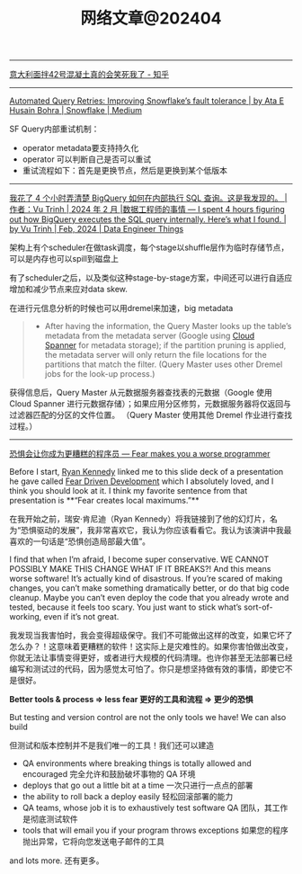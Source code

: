#+title: 网络文章@202404

-------------

[[https://zhuanlan.zhihu.com/p/599099903][意大利面拌42号混凝土真的会笑死我了 - 知乎]]

----------

[[https://medium.com/snowflake/automated-query-retries-improving-snowflakes-fault-tolerance-d502597a40a2][Automated Query Retries: Improving Snowflake’s fault tolerance | by Ata E Husain Bohra | Snowflake | Medium]]

SF Query内部重试机制：
- operator metadata要支持持久化
- operator 可以判断自己是否可以重试
- 重试流程如下：首先是更换节点，然后是更换到某个低版本

[[../images/Pasted-Image-20240420105724.png]]


--------
[[https://blog.det.life/i-spent-4-hours-figuring-out-how-bigquery-executes-the-sql-query-internally-heres-what-i-found-2b7faaaf607e][我花了 4 个小时弄清楚 BigQuery 如何在内部执行 SQL 查询。这是我发现的。 |作者：Vu Trinh | 2024 年 2 月 |数据工程师的事情 --- I spent 4 hours figuring out how BigQuery executes the SQL query internally. Here’s what I found. | by Vu Trinh | Feb, 2024 | Data Engineer Things]]

架构上有个scheduler在做task调度，每个stage以shuffle层作为临时存储节点，可以是内存也可以spill到磁盘上

[[../images/Pasted-Image-20240414213135.png]]

有了scheduler之后，以及类似这种stage-by-stage方案，中间还可以进行自适应增加和减少节点来应对data skew.

[[../images/Pasted-Image-20240414213329.png]]

在进行元信息分析的时候也可以用dremel来加速，big metadata

#+BEGIN_QUOTE
- After having the information, the Query Master looks up the table’s metadata from the metadata server (Google using [[https://cloud.google.com/spanner?hl=en][Cloud Spanner]] for metadata storage); if the partition pruning is applied, the metadata server will only return the file locations for the partitions that match the filter. (Query Master uses other Dremel jobs for the look-up process.)
#+END_QUOTE
    获得信息后，Query Master 从元数据服务器查找表的元数据（Google 使用 Cloud Spanner 进行元数据存储）；如果应用分区修剪，元数据服务器将仅返回与过滤器匹配的分区的文件位置。 （Query Master 使用其他 Dremel 作业进行查找过程。）

[[../images/Pasted-Image-20240414213442.png]]

-------

[[https://jvns.ca/blog/2014/12/21/fear-makes-you-a-worse-programmer/][恐惧会让你成为更糟糕的程序员 --- Fear makes you a worse programmer]]

Before I start, [[https://twitter.com/rckenned][Ryan Kennedy]] linked me to this slide deck of a presentation he gave called [[https://speakerdeck.com/ryankennedy/fear-driven-development][Fear Driven Development]] which I absolutely loved, and I think you should look at it. I think my favorite sentence from that presentation is **“Fear creates local maximums.”**

在我开始之前，瑞安·肯尼迪（Ryan Kennedy）将我链接到了他的幻灯片，名为“恐惧驱动的发展”，我非常喜欢它，我认为你应该看看它。我认为该演讲中我最喜欢的一句话是“恐惧创造局部最大值”。

I find that when I’m afraid, I become super conservative. WE CANNOT POSSIBLY MAKE THIS CHANGE WHAT IF IT BREAKS?! And this means worse software! It’s actually kind of disastrous. If you’re scared of making changes, you can’t make something dramatically better, or do that big code cleanup. Maybe you can’t even deploy the code that you already wrote and tested, because it feels too scary. You just want to stick what’s sort-of-working, even if it’s not great.

我发现当我害怕时，我会变得超级保守。我们不可能做出这样的改变，如果它坏了怎么办？！这意味着更糟糕的软件！这实际上是灾难性的。如果你害怕做出改变，你就无法让事情变得更好，或者进行大规模的代码清理。也许你甚至无法部署已经编写和测试过的代码，因为感觉太可怕了。你只是想坚持做有效的事情，即使它不是很好。

*Better tools & process => less fear 更好的工具和流程 => 更少的恐惧*

But testing and version control are not the only tools we have! We can also build

但测试和版本控制并不是我们唯一的工具！我们还可以建造

- QA environments where breaking things is totally allowed and encouraged
    完全允许和鼓励破坏事物的 QA 环境
- deploys that go out a little bit at a time
    一次只进行一点点的部署
- the ability to roll back a deploy easily
    轻松回滚部署的能力
- QA teams, whose job it is to exhaustively test software
    QA 团队，其工作是彻底测试软件
- tools that will email you if your program throws exceptions
    如果您的程序抛出异常，它将向您发送电子邮件的工具

and lots more. 还有更多。
